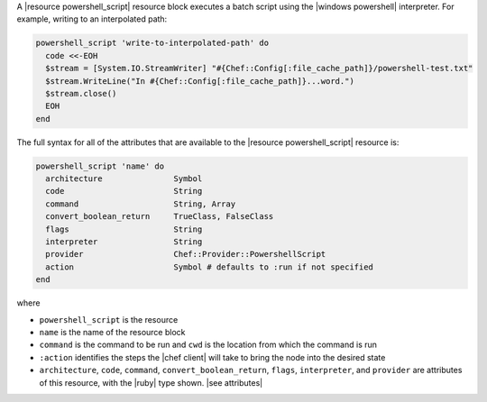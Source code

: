 .. The contents of this file are included in multiple topics.
.. This file should not be changed in a way that hinders its ability to appear in multiple documentation sets.


A |resource powershell_script| resource block executes a batch script using the |windows powershell| interpreter. For example, writing to an interpolated path:

.. code-block:: ruby

   powershell_script 'write-to-interpolated-path' do
     code <<-EOH
     $stream = [System.IO.StreamWriter] "#{Chef::Config[:file_cache_path]}/powershell-test.txt"
     $stream.WriteLine("In #{Chef::Config[:file_cache_path]}...word.")
     $stream.close()
     EOH
   end

The full syntax for all of the attributes that are available to the |resource powershell_script| resource is:

.. code-block:: ruby

   powershell_script 'name' do
     architecture               Symbol
     code                       String
     command                    String, Array
     convert_boolean_return     TrueClass, FalseClass
     flags                      String
     interpreter                String
     provider                   Chef::Provider::PowershellScript
     action                     Symbol # defaults to :run if not specified
   end

where 

* ``powershell_script`` is the resource
* ``name`` is the name of the resource block
* ``command`` is the command to be run and ``cwd`` is the location from which the command is run
* ``:action`` identifies the steps the |chef client| will take to bring the node into the desired state
* ``architecture``, ``code``, ``command``, ``convert_boolean_return``, ``flags``, ``interpreter``, and ``provider`` are attributes of this resource, with the |ruby| type shown. |see attributes|
